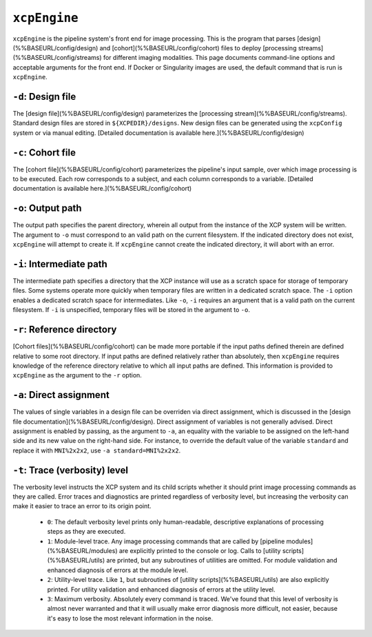 ``xcpEngine``
--------------

``xcpEngine`` is the pipeline system's front end for image processing. This is the program that
parses [design](%%BASEURL/config/design) and [cohort](%%BASEURL/config/cohort) files to deploy
[processing streams](%%BASEURL/config/streams) for different imaging modalities. This page
documents command-line options and acceptable arguments for the front end. If Docker or Singularity
images are used, the default command that is run is ``xcpEngine``.

``-d``: Design file
~~~~~~~~~~~~~~~~~~~~

The [design file](%%BASEURL/config/design) parameterizes the [processing
stream](%%BASEURL/config/streams). Standard design files are stored in ``${XCPEDIR}/designs``. New
design files can be generated using the ``xcpConfig`` system or via manual editing. [Detailed
documentation is available here.](%%BASEURL/config/design)

``-c``: Cohort file
~~~~~~~~~~~~~~~~~~~~

The [cohort file](%%BASEURL/config/cohort) parameterizes the pipeline's input sample, over which
image processing is to be executed. Each row corresponds to a subject, and each column corresponds
to a variable. [Detailed documentation is available here.](%%BASEURL/config/cohort)

``-o``: Output path
~~~~~~~~~~~~~~~~~~~~

The output path specifies the parent directory, wherein all output from the instance of the XCP
system will be written. The argument to ``-o`` must correspond to an valid path on the current
filesystem. If the indicated directory does not exist, ``xcpEngine`` will attempt to create it. If
``xcpEngine`` cannot create the indicated directory, it will abort with an error.

``-i``: Intermediate path
~~~~~~~~~~~~~~~~~~~~~~~~~~

The intermediate path specifies a directory that the XCP instance will use as a scratch space for
storage of temporary files. Some systems operate more quickly when temporary files are written in a
dedicated scratch space. The ``-i`` option enables a dedicated scratch space for intermediates. Like
``-o``, ``-i`` requires an argument that is a valid path on the current filesystem. If ``-i`` is
unspecified, temporary files will be stored in the argument to ``-o``.

``-r``: Reference directory
~~~~~~~~~~~~~~~~~~~~~~~~~~~~

[Cohort files](%%BASEURL/config/cohort) can be made more portable if the input paths defined
therein are defined relative to some root directory. If input paths are defined relatively rather
than absolutely, then ``xcpEngine`` requires knowledge of the reference directory relative to which
all input paths are defined. This information is provided to ``xcpEngine`` as the argument to the
``-r`` option.

``-a``: Direct assignment
~~~~~~~~~~~~~~~~~~~~~~~~~~

The values of single variables in a design file can be overriden via direct assignment, which is
discussed in the [design file documentation](%%BASEURL/config/design). Direct assignment of
variables is not generally advised. Direct assignment is enabled by passing, as the argument to
``-a``, an equality with the variable to be assigned on the left-hand side and its new value on the
right-hand side. For instance, to override the default value of the variable ``standard`` and replace
it with ``MNI%2x2x2``, use ``-a standard=MNI%2x2x2``.

``-t``: Trace (verbosity) level
~~~~~~~~~~~~~~~~~~~~~~~~~~~~~~~~

The verbosity level instructs the XCP system and its child scripts whether it should print image
processing commands as they are called. Error traces and diagnostics are printed regardless of
verbosity level, but increasing the verbosity can make it easier to trace an error to its origin
point.

 * ``0``: The default verbosity level prints only human-readable, descriptive explanations of processing steps as they are executed.
 * ``1``: Module-level trace. Any image processing commands that are called by [pipeline modules](%%BASEURL/modules) are explicitly printed to the console or log. Calls to [utility scripts](%%BASEURL/utils) are printed, but any subroutines of utilities are omitted. For module validation and enhanced diagnosis of errors at the module level.
 * ``2``: Utility-level trace. Like ``1``, but subroutines of [utility scripts](%%BASEURL/utils) are also explicitly printed. For utility validation and enhanced diagnosis of errors at the utility level.
 * ``3``: Maximum verbosity. Absolutely every command is traced. We've found that this level of verbosity is almost never warranted and that it will usually make error diagnosis more difficult, not easier, because it's easy to lose the most relevant information in the noise.
